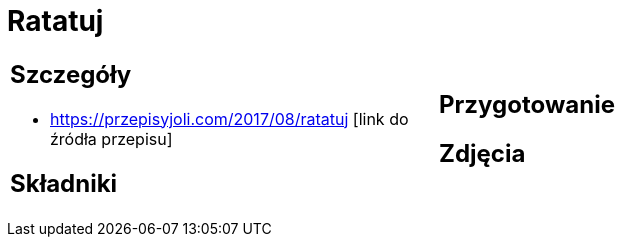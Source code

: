 = Ratatuj

[cols=".<a,.<a"]
[frame=none]
[grid=none]
|===
|
== Szczegóły
* https://przepisyjoli.com/2017/08/ratatuj [link do źródła przepisu]

== Składniki

|
== Przygotowanie

== Zdjęcia
|===
